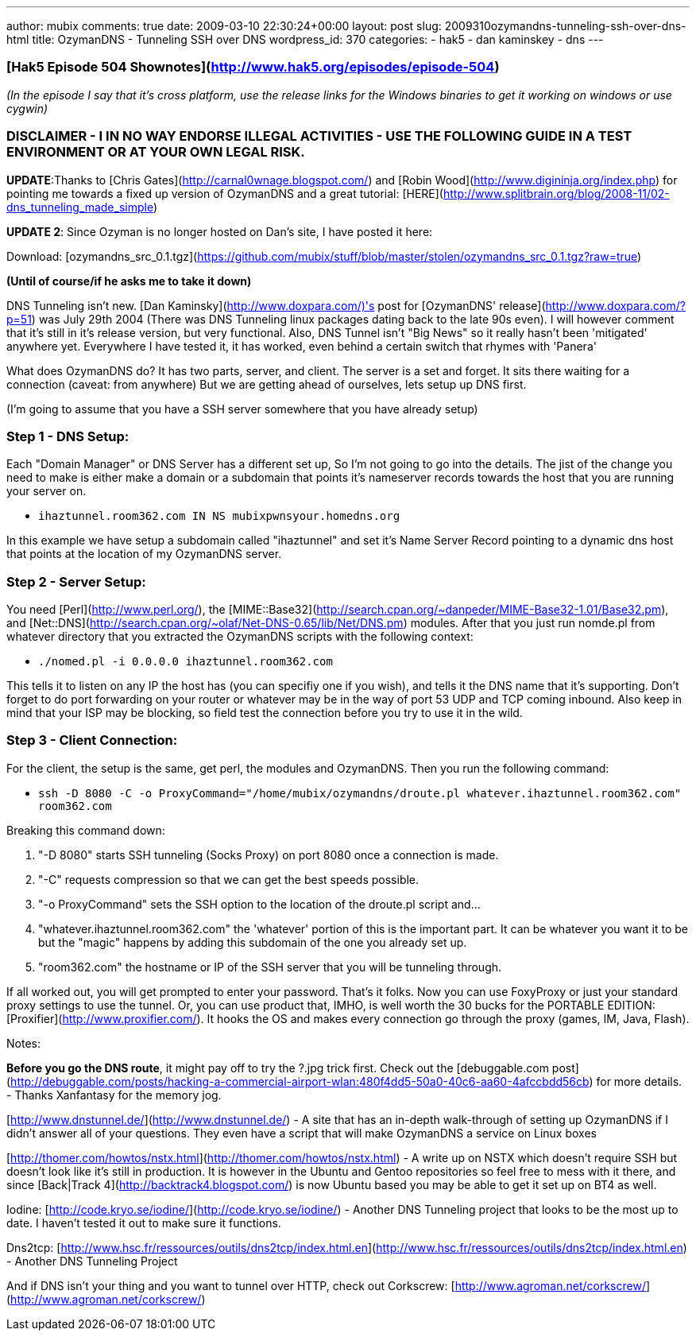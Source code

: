 ---
author: mubix
comments: true
date: 2009-03-10 22:30:24+00:00
layout: post
slug: 2009310ozymandns-tunneling-ssh-over-dns-html
title: OzymanDNS - Tunneling SSH over DNS
wordpress_id: 370
categories:
- hak5
- dan kaminskey
- dns
---

### [Hak5 Episode 504 Shownotes](http://www.hak5.org/episodes/episode-504)

_(In the episode I say that it's cross platform, use the release links for the Windows binaries to get it working on windows or use cygwin)_

### DISCLAIMER - I IN NO WAY ENDORSE ILLEGAL ACTIVITIES - USE THE FOLLOWING GUIDE IN A TEST ENVIRONMENT OR AT YOUR OWN LEGAL RISK.

**UPDATE**:Thanks to [Chris Gates](http://carnal0wnage.blogspot.com/) and [Robin Wood](http://www.digininja.org/index.php) for pointing me towards a fixed up version of OzymanDNS and a great tutorial: [HERE](http://www.splitbrain.org/blog/2008-11/02-dns_tunneling_made_simple)

**UPDATE 2**: Since Ozyman is no longer hosted on Dan's site, I have posted it here:

Download: [ozymandns_src_0.1.tgz](https://github.com/mubix/stuff/blob/master/stolen/ozymandns_src_0.1.tgz?raw=true)

**(Until of course/if he asks me to take it down)**

DNS Tunneling isn't new. [Dan Kaminsky](http://www.doxpara.com/)'s post for [OzymanDNS' release](http://www.doxpara.com/?p=51) was July 29th 2004 (There was DNS Tunneling linux packages dating back to the late 90s even). I will however comment that it's still in it's release version, but very functional. Also, DNS Tunnel isn't "Big News" so it really hasn't been 'mitigated' anywhere yet. Everywhere I have tested it, it has worked, even behind a certain switch that rhymes with 'Panera'  
  
What does OzymanDNS do? It has two parts, server, and client. The server is a set and forget. It sits there waiting for a connection (caveat: from anywhere) But we are getting ahead of ourselves, lets setup up DNS first.  
  
(I'm going to assume that you have a SSH server somewhere that you have already setup)

### Step 1 - DNS Setup:

Each "Domain Manager" or DNS Server has a different set up,  So I'm not going to go into the details. The jist of the change you need to make is either make a domain or a subdomain that points it's nameserver records towards the host that you are running your server on.  
  
* `ihaztunnel.room362.com IN NS mubixpwnsyour.homedns.org`
  
In this example we have setup a subdomain called "ihaztunnel" and set it's Name Server Record pointing to a dynamic dns host that points at the location of my OzymanDNS server.

### Step 2 - Server Setup:

You need [Perl](http://www.perl.org/), the [MIME::Base32](http://search.cpan.org/~danpeder/MIME-Base32-1.01/Base32.pm), and [Net::DNS](http://search.cpan.org/~olaf/Net-DNS-0.65/lib/Net/DNS.pm) modules. After that you just run nomde.pl from whatever directory that you extracted the OzymanDNS scripts with the following context:

* `./nomed.pl -i 0.0.0.0 ihaztunnel.room362.com`

This tells it to listen on any IP the host has (you can specifiy one if you wish), and tells it the DNS name that it's supporting. Don't forget to do port forwarding on your router or whatever may be in the way of port 53 UDP and TCP coming inbound. Also keep in mind that your ISP may be blocking, so field test the connection before you try to use it in the wild.

### Step 3 - Client Connection:
  
For the client, the setup is the same, get perl, the modules and OzymanDNS. Then you run the following command:

* `ssh -D 8080 -C -o ProxyCommand="/home/mubix/ozymandns/droute.pl whatever.ihaztunnel.room362.com" room362.com`

Breaking this command down:

  1. "-D 8080" starts SSH tunneling (Socks Proxy) on port 8080 once a connection is made.

  2. "-C" requests compression so that we can get the best speeds possible.

  3. "-o ProxyCommand" sets the SSH option to the location of the droute.pl script and...

  4. "whatever.ihaztunnel.room362.com" the 'whatever' portion of this is the important part. It can be whatever you want it to be but the "magic" happens by adding this subdomain of the one you already set up.

  5. "room362.com" the hostname or IP of the SSH server that you will be tunneling through.


If all worked out, you will get prompted to enter your password. That's it folks. Now you can use FoxyProxy or just your standard proxy settings to use the tunnel. Or, you can use product that, IMHO, is well worth the 30 bucks for the PORTABLE EDITION: [Proxifier](http://www.proxifier.com/). It hooks the OS and makes every connection go through the proxy (games, IM, Java, Flash).  
  
Notes:  
  
**Before you go the DNS route**, it might pay off to try the ?.jpg trick first. Check out the [debuggable.com post](http://debuggable.com/posts/hacking-a-commercial-airport-wlan:480f4dd5-50a0-40c6-aa60-4afccbdd56cb) for more details. - Thanks Xanfantasy for the memory jog.  
  
[http://www.dnstunnel.de/](http://www.dnstunnel.de/) - A site that has an in-depth walk-through of setting up OzymanDNS if I didn't answer all of your questions. They even have a script that will make OzymanDNS a service on Linux boxes  
  
[http://thomer.com/howtos/nstx.html](http://thomer.com/howtos/nstx.html) - A write up on NSTX which doesn't require SSH but doesn't look like it's still  in production. It is however in the Ubuntu and Gentoo repositories so feel free to mess with it there, and since [Back|Track 4](http://backtrack4.blogspot.com/) is now Ubuntu based you may be able to get it set up on BT4 as well.  
  
Iodine:  
[http://code.kryo.se/iodine/](http://code.kryo.se/iodine/) - Another DNS Tunneling project that looks to be the most up to date. I haven't tested it out to make sure it functions.  
  
Dns2tcp:  
[http://www.hsc.fr/ressources/outils/dns2tcp/index.html.en](http://www.hsc.fr/ressources/outils/dns2tcp/index.html.en) - Another DNS Tunneling Project  
  
And if DNS isn't your thing and you want to tunnel over HTTP, check out Corkscrew:  [http://www.agroman.net/corkscrew/](http://www.agroman.net/corkscrew/)
